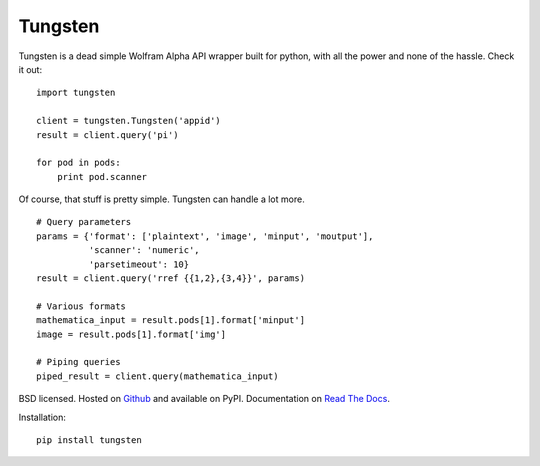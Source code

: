 Tungsten
--------

Tungsten is a dead simple Wolfram Alpha API wrapper built for python, with all the power and none of the hassle. Check it out:

::

    import tungsten

    client = tungsten.Tungsten('appid')
    result = client.query('pi')

    for pod in pods:
        print pod.scanner

Of course, that stuff is pretty simple. Tungsten can handle a lot more.

::

    # Query parameters
    params = {'format': ['plaintext', 'image', 'minput', 'moutput'],
              'scanner': 'numeric',
              'parsetimeout': 10}
    result = client.query('rref {{1,2},{3,4}}', params)

    # Various formats
    mathematica_input = result.pods[1].format['minput']
    image = result.pods[1].format['img']

    # Piping queries
    piped_result = client.query(mathematica_input)

BSD licensed. Hosted on `Github <https://github.com/seenaburns/Tungsten>`_ and available on PyPI. Documentation on `Read The Docs <https://tungsten.readthedocs.org/en/latest/>`_.

Installation: ::

    pip install tungsten

